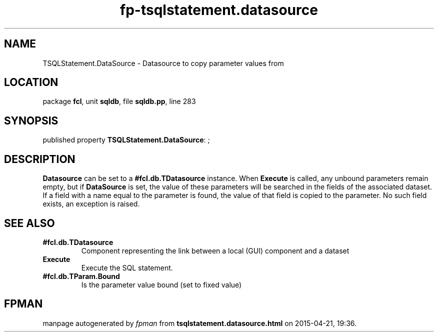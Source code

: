 .\" file autogenerated by fpman
.TH "fp-tsqlstatement.datasource" 3 "2014-03-14" "fpman" "Free Pascal Programmer's Manual"
.SH NAME
TSQLStatement.DataSource - Datasource to copy parameter values from
.SH LOCATION
package \fBfcl\fR, unit \fBsqldb\fR, file \fBsqldb.pp\fR, line 283
.SH SYNOPSIS
published property \fBTSQLStatement.DataSource\fR: ;
.SH DESCRIPTION
\fBDatasource\fR can be set to a \fB#fcl.db.TDatasource\fR instance. When \fBExecute\fR is called, any unbound parameters remain empty, but if \fBDataSource\fR is set, the value of these parameters will be searched in the fields of the associated dataset. If a field with a name equal to the parameter is found, the value of that field is copied to the parameter. No such field exists, an exception is raised.


.SH SEE ALSO
.TP
.B #fcl.db.TDatasource
Component representing the link between a local (GUI) component and a dataset
.TP
.B Execute
Execute the SQL statement.
.TP
.B #fcl.db.TParam.Bound
Is the parameter value bound (set to fixed value)

.SH FPMAN
manpage autogenerated by \fIfpman\fR from \fBtsqlstatement.datasource.html\fR on 2015-04-21, 19:36.

